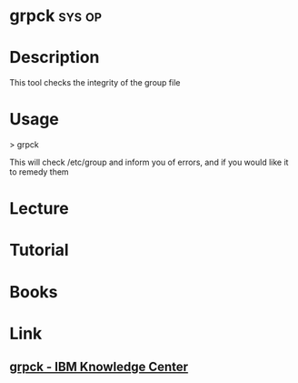 #+TAGS: sys op


* grpck								     :sys:op:
* Description
This tool checks the integrity of the group file 
* Usage
> grpck

This will check /etc/group and inform you of errors, and if you would like it to remedy them
* Lecture
* Tutorial
* Books
* Link
** [[http://www.ibm.com/support/knowledgecenter/ssw_aix_71/com.ibm.aix.cmds2/grpck.htm][grpck - IBM Knowledge Center]]

